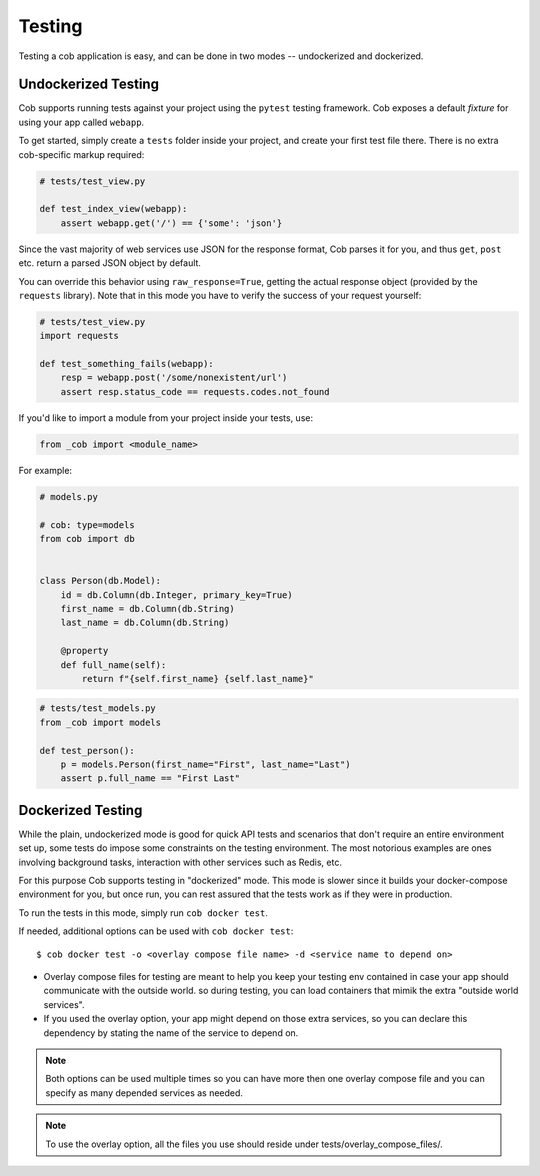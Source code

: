 Testing
=======

Testing a cob application is easy, and can be done in two modes -- undockerized and dockerized.

Undockerized Testing
--------------------

Cob supports running tests against your project using the ``pytest`` testing framework. Cob exposes
a default *fixture* for using your app called ``webapp``.

To get started, simply create a ``tests`` folder inside your project, and create your first test
file there. There is no extra cob-specific markup required:

.. code-block:: python

                # tests/test_view.py

                def test_index_view(webapp):
                    assert webapp.get('/') == {'some': 'json'}


Since the vast majority of web services use JSON for the response format, Cob parses it for you, and
thus ``get``, ``post`` etc. return a parsed JSON object by default.

You can override this behavior using ``raw_response=True``, getting the actual response object
(provided by the ``requests`` library). Note that in this mode you have to verify the success of
your request yourself:

.. code-block:: python

                # tests/test_view.py
                import requests

                def test_something_fails(webapp):
                    resp = webapp.post('/some/nonexistent/url')
                    assert resp.status_code == requests.codes.not_found


If you'd like to import a module from your project inside your tests, use:

.. code-block:: python

        from _cob import <module_name>

For example:

.. code-block:: python

        # models.py

        # cob: type=models
        from cob import db


        class Person(db.Model):
            id = db.Column(db.Integer, primary_key=True)
            first_name = db.Column(db.String)
            last_name = db.Column(db.String)

            @property
            def full_name(self):
                return f"{self.first_name} {self.last_name}"


.. code-block:: python

        # tests/test_models.py
        from _cob import models

        def test_person():
            p = models.Person(first_name="First", last_name="Last")
            assert p.full_name == "First Last"


Dockerized Testing
------------------

While the plain, undockerized mode is good for quick API tests and scenarios that don't require an
entire environment set up, some tests do impose some constraints on the testing environment. The
most notorious examples are ones involving background tasks, interaction with other services such as
Redis, etc.

For this purpose Cob supports testing in "dockerized" mode. This mode is slower since it builds your
docker-compose environment for you, but once run, you can rest assured that the tests work as if
they were in production.

To run the tests in this mode, simply run ``cob docker test``.

If needed, additional options can be used with ``cob docker test``::

  $ cob docker test -o <overlay compose file name> -d <service name to depend on>

- Overlay compose files for testing are meant to help you keep your testing env contained in case your app should communicate with the outside world. so during testing, you can load containers that mimik the extra "outside world services".

- If you used the overlay option, your app might depend on those extra services, so you can declare this dependency by stating the name of the service to depend on.

.. note::

   Both options can be used multiple times so you can have more then one overlay compose file and you can specify as many depended services as needed.

.. note::

   To use the overlay option, all the files you use should reside under tests/overlay_compose_files/.
